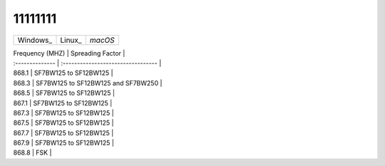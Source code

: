 11111111
========


+-----------------+---------------+---------------+
| Windows_        | Linux_        | `macOS`       |
+-----------------+---------------+---------------+


| Frequency (MHZ) | Spreading Factor                   |
| :-------------- | :--------------------------------- |
| 868.1           | SF7BW125 to SF12BW125              |
| 868.3           | SF7BW125 to SF12BW125 and SF7BW250 |
| 868.5           | SF7BW125 to SF12BW125              |
| 867.1           | SF7BW125 to SF12BW125              |
| 867.3           | SF7BW125 to SF12BW125              |
| 867.5           | SF7BW125 to SF12BW125              |
| 867.7           | SF7BW125 to SF12BW125              |
| 867.9           | SF7BW125 to SF12BW125              |
| 868.8           | FSK                                |
